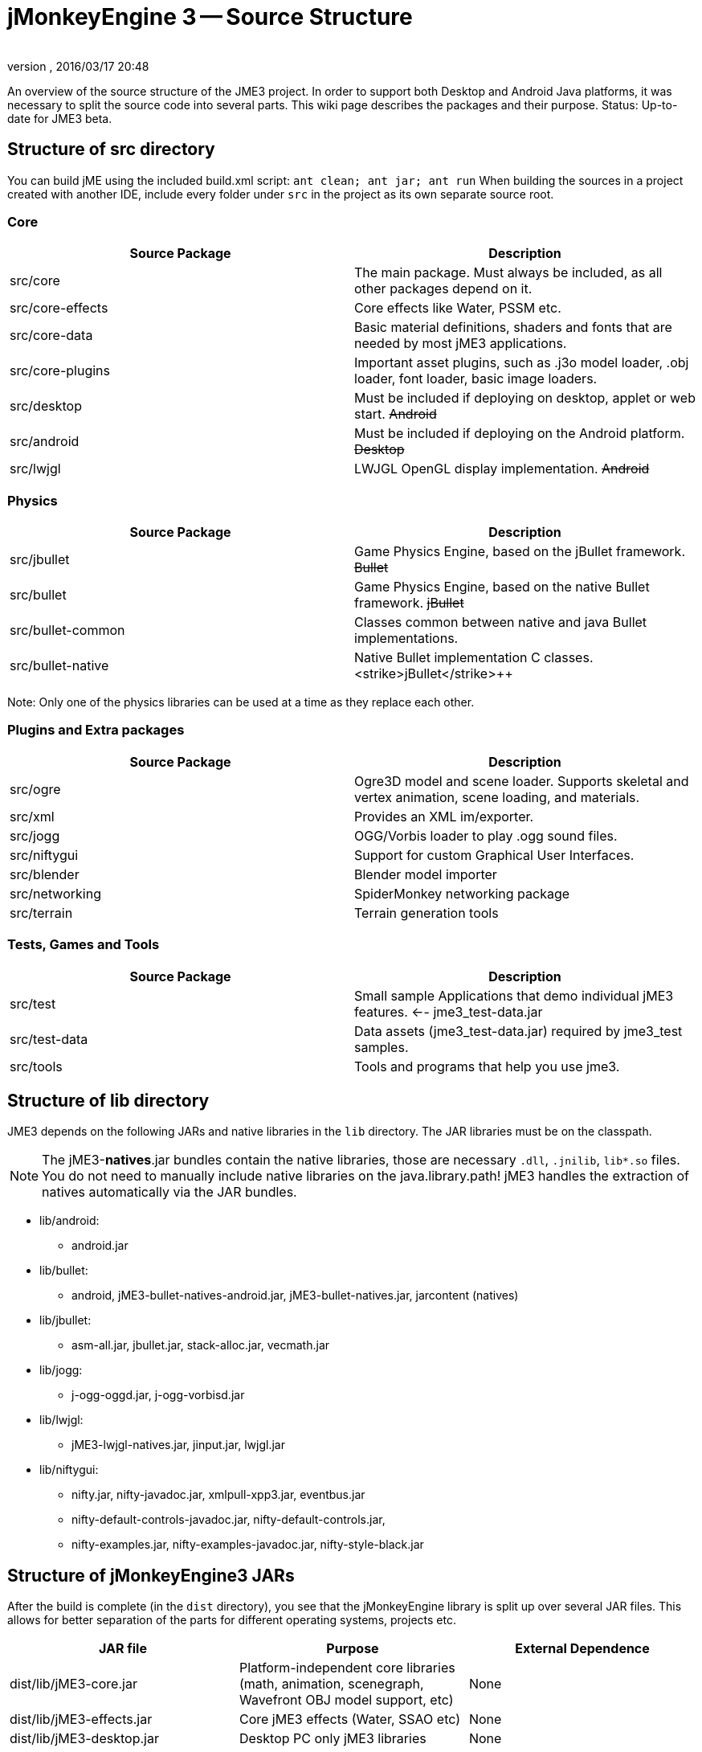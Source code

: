 = jMonkeyEngine 3 -- Source Structure
:author: 
:revnumber: 
:revdate: 2016/03/17 20:48
:relfileprefix: ../
:imagesdir: ..
ifdef::env-github,env-browser[:outfilesuffix: .adoc]


An overview of the source structure of the JME3 project. In order to support both Desktop and Android Java platforms, it was necessary to split the source code into several parts. This wiki page describes the packages and their purpose. Status: Up-to-date for JME3 beta.


== Structure of src directory

You can build jME using the included build.xml script: `ant clean; ant jar; ant run`
When building the sources in a project created with another IDE,  include every folder under `src` in the project as its own separate source root.


=== Core
[cols="2", options="header"]
|===

<a| Source Package    
<a| Description     

<a| src/core         
a| The main package. Must always be included, as all other packages depend on it. 

a| src/core-effects 
a| Core effects like Water, PSSM etc. 

<a| src/core-data    
a| Basic material definitions, shaders and fonts that are needed by most jME3 applications. 

a| src/core-plugins 
a| Important asset plugins, such as .j3o model loader, .obj loader, font loader, basic image loaders. 

<a| src/desktop      
<a| Must be included if deploying on desktop, applet or web start. +++<strike>Android</strike>+++  

<a| src/android      
a| Must be included if deploying on the Android platform. +++<strike>Desktop</strike>+++ 

<a| src/lwjgl        
a| LWJGL OpenGL display implementation. +++<strike>Android</strike>+++ 

|===


=== Physics
[cols="2", options="header"]
|===

a| Source Package 
a| Description 

<a| src/jbullet       
a| Game Physics Engine, based on the jBullet framework. +++<strike>Bullet</strike>+++

<a| src/bullet        
a| Game Physics Engine, based on the native Bullet framework. +++<strike>jBullet</strike>+++

a| src/bullet-common 
a| Classes common between native and java Bullet implementations.

a| src/bullet-native 
a| Native Bullet implementation C++ classes. +++<strike>jBullet</strike>+++

|===

Note: Only one of the physics libraries can be used at a time as they replace each other.


=== Plugins and Extra packages
[cols="2", options="header"]
|===

a| Source Package 
a| Description 

<a| src/ogre       
a| Ogre3D model and scene loader. Supports skeletal and vertex animation, scene loading, and materials. 

<a| src/xml        
<a| Provides an XML im/exporter.  

<a| src/jogg       
<a| OGG/Vorbis loader to play .ogg sound files.   

<a| src/niftygui   
a| Support for custom Graphical User Interfaces. 

<a| src/blender    
a| Blender model importer 

a| src/networking 
a| SpiderMonkey networking package 

<a| src/terrain    
a| Terrain generation tools

|===


=== Tests, Games and Tools
[cols="2", options="header"]
|===

a| Source Package 
a| Description 

<a| src/test      
a| Small sample Applications that demo individual jME3 features. ←- jme3_test-data.jar 

a| src/test-data 
a| Data assets (jme3_test-data.jar) required by jme3_test samples. 

<a| src/tools     
a| Tools and programs that help you use jme3. 

|===


== Structure of lib directory

JME3 depends on the following JARs and native libraries in the `lib` directory. The JAR libraries must be on the classpath. 


[NOTE]
====
The jME3-*natives*.jar bundles contain the native libraries, those are necessary `.dll`, `.jnilib`, `lib*.so` files. You do not need to manually include native libraries on the java.library.path! jME3 handles the extraction of natives automatically via the JAR bundles.
====


*  lib/android:
**  android.jar

*  lib/bullet:
**  android, jME3-bullet-natives-android.jar, jME3-bullet-natives.jar, jarcontent (natives)

*  lib/jbullet:
**  asm-all.jar, jbullet.jar, stack-alloc.jar, vecmath.jar

*  lib/jogg:
**  j-ogg-oggd.jar, j-ogg-vorbisd.jar

*  lib/lwjgl:
**  jME3-lwjgl-natives.jar, jinput.jar, lwjgl.jar

*  lib/niftygui:
**  nifty.jar, nifty-javadoc.jar, xmlpull-xpp3.jar, eventbus.jar
**  nifty-default-controls-javadoc.jar, nifty-default-controls.jar, 
**  nifty-examples.jar, nifty-examples-javadoc.jar, nifty-style-black.jar



== Structure of jMonkeyEngine3 JARs

After the build is complete (in the `dist` directory), you see that the jMonkeyEngine library is split up over several JAR files. This allows for better separation of the parts for different operating systems, projects etc. 
[cols="3", options="header"]
|===

a| JAR file 
a| Purpose 
a| External Dependence 

a| dist/lib/jME3-core.jar 
a| Platform-independent core libraries (math, animation, scenegraph, Wavefront OBJ model support, etc) 
a| None 

a| dist/lib/jME3-effects.jar 
a| Core jME3 effects (Water, SSAO etc) 
a| None 

a| dist/lib/jME3-desktop.jar 
a| Desktop PC only jME3 libraries 
a| None 

a| dist/lib/jME3-plugins.jar 
a| Basic import plugins (OgreXML models and j3o XML) 
a| None 

a| dist/lib/jME3-blender.jar 
a| Blender model import plugin (Desktop only) 
a| None 

a| dist/lib/jME3-networking.jar 
a| “Spidermonkey networking library 
a| None 

a| dist/lib/jME3-jogg.jar 
a| J-OGG audio plugin 
a| j-ogg-vorbisd.jar, j-ogg-oggd.jar 

a| dist/lib/jME3-terrain.jar 
a| Terrain system 
a| None 

a| dist/lib/jME3-jbullet.jar 
a| jBullet physics 
a| jbullet.jar, vecmath.jar, stack-alloc.jar, asm-all-3.1.jar 

a| dist/lib/jME3-bullet.jar 
a| Bullet physics (only jBullet *or* Bullet can be used)
a| jME3-bullet-natives.jar 

a| dist/lib/jME3-niftygui.jar 
a| NiftyGUI support 
a| nifty.jar, nifty-default-controls.jar, eventbus.jar, xmlpull-xpp3.jar 

a| dist/lib/jME3-lwjgl.jar 
a| LWJGL Desktop Renderer 
a| lwjgl.jar, jME3-lwjgl-natives.jar, jinput.jar

a| dist/lib/jME3-android.jar 
a| Android Renderer 
a| Android system 

|===

Optional:

*  nifty-examples.jar
*  jME3-testdata.jar
*  nifty-style-black.jar (default nifty style)


== API Structure

For details see the link:http://jmonkeyengine.org/javadoc/[http://jmonkeyengine.org/javadoc/].


== Data File Types
[cols="3", options="header"]
|===

a| Path 
a| File types 
a| purpose 

a| /Common/MatDefs/*/ 
a| .glsllib 
a| Standard ShaderLibs 

a| /Common/MatDefs/*/ 
a| .j3md 
a| Standard Material Definitions 

a| /Common/Materials/*/ 
a| .j3m 
a| Standard Material 

a| /Interface/Fonts/ 
a| .fnt + .png 
a| Standard Fonts 

|===

See also supported <<jme3/intermediate/file_types#,File Types>>.
